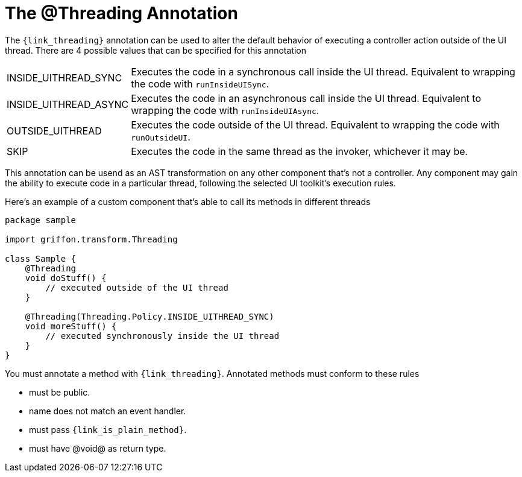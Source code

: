 
[[_threading_annotation]]
= The @Threading Annotation

The `{link_threading}` annotation can be used to alter the default behavior of
executing a controller action outside of the UI thread. There are 4 possible values
that can be specified for this annotation

[horizontal]
INSIDE_UITHREAD_SYNC:: Executes the code in a synchronous call inside the UI thread.
Equivalent to wrapping the code with `runInsideUISync`.
INSIDE_UITHREAD_ASYNC:: Executes the code in an asynchronous call inside the UI thread.
Equivalent to wrapping the code with `runInsideUIAsync`.
OUTSIDE_UITHREAD:: Executes the code outside of the UI thread. Equivalent to wrapping
the code with `runOutsideUI`.
SKIP:: Executes the code in the same thread as the invoker, whichever it may be.

This annotation can be usend as an AST transformation on any other component that's not
a controller. Any component may gain the ability to execute code in a particular thread,
following the selected UI toolkit's execution rules.

Here's an example of a custom component that's able to call its methods in different
threads

[source,groovy,linenums,options="nowrap"]
----
package sample

import griffon.transform.Threading

class Sample {
    @Threading
    void doStuff() {
        // executed outside of the UI thread
    }

    @Threading(Threading.Policy.INSIDE_UITHREAD_SYNC)
    void moreStuff() {
        // executed synchronously inside the UI thread
    }
}
----

You must annotate a method with `{link_threading}`. Annotated methods must conform to these rules

 * must be public.
 * name does not match an event handler.
 * must pass `{link_is_plain_method}`.
 * must have @void@ as return type.

